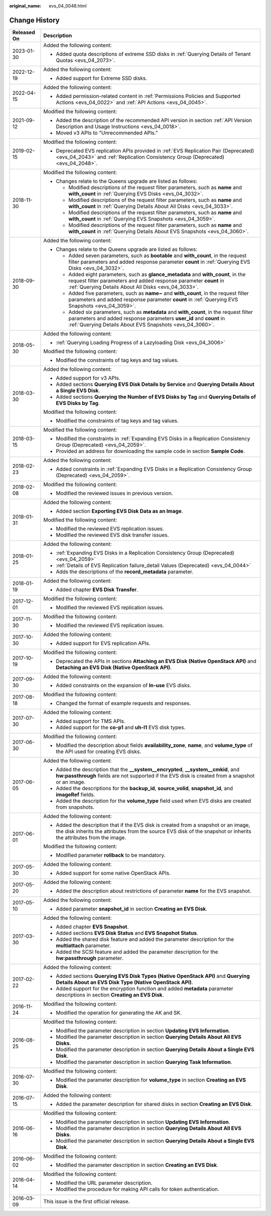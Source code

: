 :original_name: evs_04_0048.html

.. _evs_04_0048:

Change History
==============

+-----------------------------------+-----------------------------------------------------------------------------------------------------------------------------------------------------------------------------------------------------------------------------+
| Released On                       | Description                                                                                                                                                                                                                 |
+===================================+=============================================================================================================================================================================================================================+
| 2023-01-30                        | Added the following content:                                                                                                                                                                                                |
|                                   |                                                                                                                                                                                                                             |
|                                   | -  Added quota descriptions of extreme SSD disks in :ref:`Querying Details of Tenant Quotas <evs_04_2073>`.                                                                                                                 |
+-----------------------------------+-----------------------------------------------------------------------------------------------------------------------------------------------------------------------------------------------------------------------------+
| 2022-12-19                        | Added the following content:                                                                                                                                                                                                |
|                                   |                                                                                                                                                                                                                             |
|                                   | -  Added support for Extreme SSD disks.                                                                                                                                                                                     |
+-----------------------------------+-----------------------------------------------------------------------------------------------------------------------------------------------------------------------------------------------------------------------------+
| 2022-04-15                        | Added the following content:                                                                                                                                                                                                |
|                                   |                                                                                                                                                                                                                             |
|                                   | -  Added permission-related content in :ref:`Permissions Policies and Supported Actions <evs_04_0022>` and :ref:`API Actions <evs_04_0045>`.                                                                                |
+-----------------------------------+-----------------------------------------------------------------------------------------------------------------------------------------------------------------------------------------------------------------------------+
| 2021-09-12                        | Modified the following content:                                                                                                                                                                                             |
|                                   |                                                                                                                                                                                                                             |
|                                   | -  Added the description of the recommended API version in section :ref:`API Version Description and Usage Instructions <evs_04_0018>`.                                                                                     |
|                                   | -  Moved v3 APIs to "Unrecommended APIs."                                                                                                                                                                                   |
+-----------------------------------+-----------------------------------------------------------------------------------------------------------------------------------------------------------------------------------------------------------------------------+
| 2019-02-15                        | Modified the following content:                                                                                                                                                                                             |
|                                   |                                                                                                                                                                                                                             |
|                                   | -  Deprecated EVS replication APIs provided in :ref:`EVS Replication Pair (Deprecated) <evs_04_2043>` and :ref:`Replication Consistency Group (Deprecated) <evs_04_2048>`.                                                  |
+-----------------------------------+-----------------------------------------------------------------------------------------------------------------------------------------------------------------------------------------------------------------------------+
| 2018-11-30                        | Modified the following content:                                                                                                                                                                                             |
|                                   |                                                                                                                                                                                                                             |
|                                   | -  Changes relate to the Queens upgrade are listed as follows:                                                                                                                                                              |
|                                   |                                                                                                                                                                                                                             |
|                                   |    -  Modified descriptions of the request filter parameters, such as **name** and **with_count** in :ref:`Querying EVS Disks <evs_04_3032>`.                                                                               |
|                                   |    -  Modified descriptions of the request filter parameters, such as **name** and **with_count** in :ref:`Querying Details About All Disks <evs_04_3033>`.                                                                 |
|                                   |    -  Modified descriptions of the request filter parameters, such as **name** and **with_count** in :ref:`Querying EVS Snapshots <evs_04_3059>`.                                                                           |
|                                   |    -  Modified descriptions of the request filter parameters, such as **name** and **with_count** in :ref:`Querying Details About EVS Snapshots <evs_04_3060>`.                                                             |
+-----------------------------------+-----------------------------------------------------------------------------------------------------------------------------------------------------------------------------------------------------------------------------+
| 2018-09-30                        | Added the following content:                                                                                                                                                                                                |
|                                   |                                                                                                                                                                                                                             |
|                                   | -  Changes relate to the Queens upgrade are listed as follows:                                                                                                                                                              |
|                                   |                                                                                                                                                                                                                             |
|                                   |    -  Added seven parameters, such as **bootable** and **with_count**, in the request filter parameters and added response parameter **count** in :ref:`Querying EVS Disks <evs_04_3032>`.                                  |
|                                   |    -  Added eight parameters, such as **glance_metadata** and **with_count**, in the request filter parameters and added response parameter **count** in :ref:`Querying Details About All Disks <evs_04_3033>`.             |
|                                   |    -  Added five parameters, such as **name~** and **with_count**, in the request filter parameters and added response parameter **count** in :ref:`Querying EVS Snapshots <evs_04_3059>`.                                  |
|                                   |    -  Added six parameters, such as **metadata** and **with_count**, in the request filter parameters and added response parameters **user_id** and **count** in :ref:`Querying Details About EVS Snapshots <evs_04_3060>`. |
+-----------------------------------+-----------------------------------------------------------------------------------------------------------------------------------------------------------------------------------------------------------------------------+
| 2018-05-30                        | Added the following content:                                                                                                                                                                                                |
|                                   |                                                                                                                                                                                                                             |
|                                   | -  :ref:`Querying Loading Progress of a Lazyloading Disk <evs_04_3006>`                                                                                                                                                     |
|                                   |                                                                                                                                                                                                                             |
|                                   | Modified the following content:                                                                                                                                                                                             |
|                                   |                                                                                                                                                                                                                             |
|                                   | -  Modified the constraints of tag keys and tag values.                                                                                                                                                                     |
+-----------------------------------+-----------------------------------------------------------------------------------------------------------------------------------------------------------------------------------------------------------------------------+
| 2018-03-30                        | Added the following content:                                                                                                                                                                                                |
|                                   |                                                                                                                                                                                                                             |
|                                   | -  Added support for v3 APIs.                                                                                                                                                                                               |
|                                   | -  Added sections **Querying EVS Disk Details by Service** and **Querying Details About a Single EVS Disk**.                                                                                                                |
|                                   | -  Added sections **Querying the Number of EVS Disks by Tag** and **Querying Details of EVS Disks by Tag**.                                                                                                                 |
|                                   |                                                                                                                                                                                                                             |
|                                   | Modified the following content:                                                                                                                                                                                             |
|                                   |                                                                                                                                                                                                                             |
|                                   | -  Modified the constraints of tag keys and tag values.                                                                                                                                                                     |
+-----------------------------------+-----------------------------------------------------------------------------------------------------------------------------------------------------------------------------------------------------------------------------+
| 2018-03-15                        | Modified the following content:                                                                                                                                                                                             |
|                                   |                                                                                                                                                                                                                             |
|                                   | -  Modified the constraints in :ref:`Expanding EVS Disks in a Replication Consistency Group (Deprecated) <evs_04_2059>`.                                                                                                    |
|                                   | -  Provided an address for downloading the sample code in section **Sample Code**.                                                                                                                                          |
+-----------------------------------+-----------------------------------------------------------------------------------------------------------------------------------------------------------------------------------------------------------------------------+
| 2018-02-23                        | Added the following content:                                                                                                                                                                                                |
|                                   |                                                                                                                                                                                                                             |
|                                   | -  Added constraints in :ref:`Expanding EVS Disks in a Replication Consistency Group (Deprecated) <evs_04_2059>`.                                                                                                           |
+-----------------------------------+-----------------------------------------------------------------------------------------------------------------------------------------------------------------------------------------------------------------------------+
| 2018-02-08                        | Modified the following content:                                                                                                                                                                                             |
|                                   |                                                                                                                                                                                                                             |
|                                   | -  Modified the reviewed issues in previous version.                                                                                                                                                                        |
+-----------------------------------+-----------------------------------------------------------------------------------------------------------------------------------------------------------------------------------------------------------------------------+
| 2018-01-31                        | Added the following content:                                                                                                                                                                                                |
|                                   |                                                                                                                                                                                                                             |
|                                   | -  Added section **Exporting EVS Disk Data as an Image**.                                                                                                                                                                   |
|                                   |                                                                                                                                                                                                                             |
|                                   | Modified the following content:                                                                                                                                                                                             |
|                                   |                                                                                                                                                                                                                             |
|                                   | -  Modified the reviewed EVS replication issues.                                                                                                                                                                            |
|                                   | -  Modified the reviewed EVS disk transfer issues.                                                                                                                                                                          |
+-----------------------------------+-----------------------------------------------------------------------------------------------------------------------------------------------------------------------------------------------------------------------------+
| 2018-01-25                        | Added the following content:                                                                                                                                                                                                |
|                                   |                                                                                                                                                                                                                             |
|                                   | -  :ref:`Expanding EVS Disks in a Replication Consistency Group (Deprecated) <evs_04_2059>`                                                                                                                                 |
|                                   | -  :ref:`Details of EVS Replication failure_detail Values (Deprecated) <evs_04_0044>`                                                                                                                                       |
|                                   | -  Adds the descriptions of the **record_metadata** parameter.                                                                                                                                                              |
+-----------------------------------+-----------------------------------------------------------------------------------------------------------------------------------------------------------------------------------------------------------------------------+
| 2018-01-19                        | Added the following content:                                                                                                                                                                                                |
|                                   |                                                                                                                                                                                                                             |
|                                   | -  Added chapter **EVS Disk Transfer**.                                                                                                                                                                                     |
+-----------------------------------+-----------------------------------------------------------------------------------------------------------------------------------------------------------------------------------------------------------------------------+
| 2017-12-01                        | Modified the following content:                                                                                                                                                                                             |
|                                   |                                                                                                                                                                                                                             |
|                                   | -  Modified the reviewed EVS replication issues.                                                                                                                                                                            |
+-----------------------------------+-----------------------------------------------------------------------------------------------------------------------------------------------------------------------------------------------------------------------------+
| 2017-11-30                        | Modified the following content:                                                                                                                                                                                             |
|                                   |                                                                                                                                                                                                                             |
|                                   | -  Modified the reviewed EVS replication issues.                                                                                                                                                                            |
+-----------------------------------+-----------------------------------------------------------------------------------------------------------------------------------------------------------------------------------------------------------------------------+
| 2017-10-30                        | Added the following content:                                                                                                                                                                                                |
|                                   |                                                                                                                                                                                                                             |
|                                   | -  Added support for EVS replication APIs.                                                                                                                                                                                  |
+-----------------------------------+-----------------------------------------------------------------------------------------------------------------------------------------------------------------------------------------------------------------------------+
| 2017-10-19                        | Modified the following content:                                                                                                                                                                                             |
|                                   |                                                                                                                                                                                                                             |
|                                   | -  Deprecated the APIs in sections **Attaching an EVS Disk (Native OpenStack API)** and **Detaching an EVS Disk (Native OpenStack API)**.                                                                                   |
+-----------------------------------+-----------------------------------------------------------------------------------------------------------------------------------------------------------------------------------------------------------------------------+
| 2017-09-30                        | Added the following content:                                                                                                                                                                                                |
|                                   |                                                                                                                                                                                                                             |
|                                   | -  Added constraints on the expansion of **In-use** EVS disks.                                                                                                                                                              |
+-----------------------------------+-----------------------------------------------------------------------------------------------------------------------------------------------------------------------------------------------------------------------------+
| 2017-08-18                        | Modified the following content:                                                                                                                                                                                             |
|                                   |                                                                                                                                                                                                                             |
|                                   | -  Changed the format of example requests and responses.                                                                                                                                                                    |
+-----------------------------------+-----------------------------------------------------------------------------------------------------------------------------------------------------------------------------------------------------------------------------+
| 2017-07-30                        | Added the following content:                                                                                                                                                                                                |
|                                   |                                                                                                                                                                                                                             |
|                                   | -  Added support for TMS APIs.                                                                                                                                                                                              |
|                                   | -  Added support for the **co-p1** and **uh-l1** EVS disk types.                                                                                                                                                            |
+-----------------------------------+-----------------------------------------------------------------------------------------------------------------------------------------------------------------------------------------------------------------------------+
| 2017-06-30                        | Modified the following content:                                                                                                                                                                                             |
|                                   |                                                                                                                                                                                                                             |
|                                   | -  Modified the description about fields **availability_zone**, **name**, and **volume_type** of the API used for creating EVS disks.                                                                                       |
+-----------------------------------+-----------------------------------------------------------------------------------------------------------------------------------------------------------------------------------------------------------------------------+
| 2017-06-05                        | Added the following content:                                                                                                                                                                                                |
|                                   |                                                                                                                                                                                                                             |
|                                   | -  Added the description that the **\__system__encrypted**, **\__system__cmkid**, and **hw:passthrough** fields are not supported if the EVS disk is created from a snapshot or an image.                                   |
|                                   | -  Added the descriptions for the **backup_id**, **source_volid**, **snapshot_id**, and **imageRef** fields.                                                                                                                |
|                                   | -  Added the description for the **volume_type** field used when EVS disks are created from snapshots.                                                                                                                      |
+-----------------------------------+-----------------------------------------------------------------------------------------------------------------------------------------------------------------------------------------------------------------------------+
| 2017-06-01                        | Added the following content:                                                                                                                                                                                                |
|                                   |                                                                                                                                                                                                                             |
|                                   | -  Added the description that if the EVS disk is created from a snapshot or an image, the disk inherits the attributes from the source EVS disk of the snapshot or inherits the attributes from the image.                  |
|                                   |                                                                                                                                                                                                                             |
|                                   | Modified the following content:                                                                                                                                                                                             |
|                                   |                                                                                                                                                                                                                             |
|                                   | -  Modified parameter **rollback** to be mandatory.                                                                                                                                                                         |
+-----------------------------------+-----------------------------------------------------------------------------------------------------------------------------------------------------------------------------------------------------------------------------+
| 2017-05-30                        | Added the following content:                                                                                                                                                                                                |
|                                   |                                                                                                                                                                                                                             |
|                                   | -  Added support for some native OpenStack APIs.                                                                                                                                                                            |
+-----------------------------------+-----------------------------------------------------------------------------------------------------------------------------------------------------------------------------------------------------------------------------+
| 2017-05-20                        | Added the following content:                                                                                                                                                                                                |
|                                   |                                                                                                                                                                                                                             |
|                                   | -  Added the description about restrictions of parameter **name** for the EVS snapshot.                                                                                                                                     |
+-----------------------------------+-----------------------------------------------------------------------------------------------------------------------------------------------------------------------------------------------------------------------------+
| 2017-05-10                        | Added the following content:                                                                                                                                                                                                |
|                                   |                                                                                                                                                                                                                             |
|                                   | -  Added parameter **snapshot_id** in section **Creating an EVS Disk**.                                                                                                                                                     |
+-----------------------------------+-----------------------------------------------------------------------------------------------------------------------------------------------------------------------------------------------------------------------------+
| 2017-03-30                        | Added the following content:                                                                                                                                                                                                |
|                                   |                                                                                                                                                                                                                             |
|                                   | -  Added chapter **EVS Snapshot**.                                                                                                                                                                                          |
|                                   | -  Added sections **EVS Disk Status** and **EVS Snapshot Status**.                                                                                                                                                          |
|                                   | -  Added the shared disk feature and added the parameter description for the **multiattach** parameter.                                                                                                                     |
|                                   | -  Added the SCSI feature and added the parameter description for the **hw:passthrough** parameter.                                                                                                                         |
+-----------------------------------+-----------------------------------------------------------------------------------------------------------------------------------------------------------------------------------------------------------------------------+
| 2017-02-22                        | Added the following content:                                                                                                                                                                                                |
|                                   |                                                                                                                                                                                                                             |
|                                   | -  Added sections **Querying EVS Disk Types (Native OpenStack API)** and **Querying Details About an EVS Disk Type (Native OpenStack API)**.                                                                                |
|                                   | -  Added support for the encryption function and added **metadata** parameter descriptions in section **Creating an EVS Disk**.                                                                                             |
+-----------------------------------+-----------------------------------------------------------------------------------------------------------------------------------------------------------------------------------------------------------------------------+
| 2016-11-24                        | Modified the following content:                                                                                                                                                                                             |
|                                   |                                                                                                                                                                                                                             |
|                                   | -  Modified the operation for generating the AK and SK.                                                                                                                                                                     |
+-----------------------------------+-----------------------------------------------------------------------------------------------------------------------------------------------------------------------------------------------------------------------------+
| 2016-08-25                        | Modified the following content:                                                                                                                                                                                             |
|                                   |                                                                                                                                                                                                                             |
|                                   | -  Modified the parameter description in section **Updating EVS Information**.                                                                                                                                              |
|                                   | -  Modified the parameter description in section **Querying Details About All EVS Disks**.                                                                                                                                  |
|                                   | -  Modified the parameter description in section **Querying Details About a Single EVS Disk**.                                                                                                                              |
|                                   | -  Modified the parameter description in section **Querying Task Information**.                                                                                                                                             |
+-----------------------------------+-----------------------------------------------------------------------------------------------------------------------------------------------------------------------------------------------------------------------------+
| 2016-07-30                        | Modified the following content:                                                                                                                                                                                             |
|                                   |                                                                                                                                                                                                                             |
|                                   | -  Modified the parameter description for **volume_type** in section **Creating an EVS Disk**.                                                                                                                              |
+-----------------------------------+-----------------------------------------------------------------------------------------------------------------------------------------------------------------------------------------------------------------------------+
| 2016-07-15                        | Added the following content:                                                                                                                                                                                                |
|                                   |                                                                                                                                                                                                                             |
|                                   | -  Added the parameter description for shared disks in section **Creating an EVS Disk**.                                                                                                                                    |
+-----------------------------------+-----------------------------------------------------------------------------------------------------------------------------------------------------------------------------------------------------------------------------+
| 2016-06-16                        | Modified the following content:                                                                                                                                                                                             |
|                                   |                                                                                                                                                                                                                             |
|                                   | -  Modified the parameter description in section **Updating EVS Information**.                                                                                                                                              |
|                                   | -  Modified the parameter description in section **Querying Details About All EVS Disks**.                                                                                                                                  |
|                                   | -  Modified the parameter description in section **Querying Details About a Single EVS Disk**.                                                                                                                              |
+-----------------------------------+-----------------------------------------------------------------------------------------------------------------------------------------------------------------------------------------------------------------------------+
| 2016-06-02                        | Modified the following content:                                                                                                                                                                                             |
|                                   |                                                                                                                                                                                                                             |
|                                   | -  Modified the parameter description in section **Creating an EVS Disk**.                                                                                                                                                  |
+-----------------------------------+-----------------------------------------------------------------------------------------------------------------------------------------------------------------------------------------------------------------------------+
| 2016-04-14                        | Modified the following content:                                                                                                                                                                                             |
|                                   |                                                                                                                                                                                                                             |
|                                   | -  Modified the URL parameter description.                                                                                                                                                                                  |
|                                   | -  Modified the procedure for making API calls for token authentication.                                                                                                                                                    |
+-----------------------------------+-----------------------------------------------------------------------------------------------------------------------------------------------------------------------------------------------------------------------------+
| 2016-03-09                        | This issue is the first official release.                                                                                                                                                                                   |
+-----------------------------------+-----------------------------------------------------------------------------------------------------------------------------------------------------------------------------------------------------------------------------+
